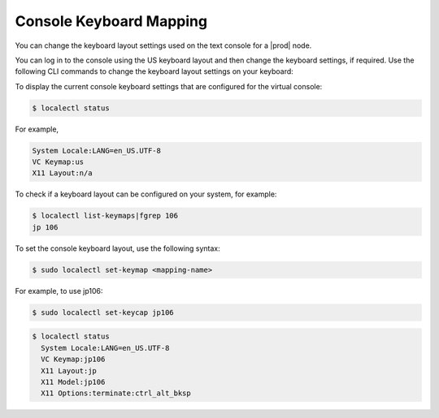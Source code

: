 
.. rws1552674043508
.. _console-keyboard-mapping:

========================
Console Keyboard Mapping
========================

You can change the keyboard layout settings used on the text console for
a |prod| node.

You can log in to the console using the US keyboard layout and then change
the keyboard settings, if required. Use the following CLI commands to change
the keyboard layout settings on your keyboard:

To display the current console keyboard settings that are configured for the
virtual console:

.. code-block:: none

    $ localectl status

For example,

.. code-block:: none

    System Locale:LANG=en_US.UTF-8
    VC Keymap:us
    X11 Layout:n/a

To check if a keyboard layout can be configured on your system, for example:

.. code-block:: none

    $ localectl list-keymaps|fgrep 106
    jp 106

To set the console keyboard layout, use the following syntax:

.. code-block:: none

    $ sudo localectl set-keymap <mapping-name>

For example, to use jp106:

.. code-block:: none

    $ sudo localectl set-keycap jp106

.. code-block:: none

    $ localectl status
      System Locale:LANG=en_US.UTF-8
      VC Keymap:jp106
      X11 Layout:jp
      X11 Model:jp106
      X11 Options:terminate:ctrl_alt_bksp